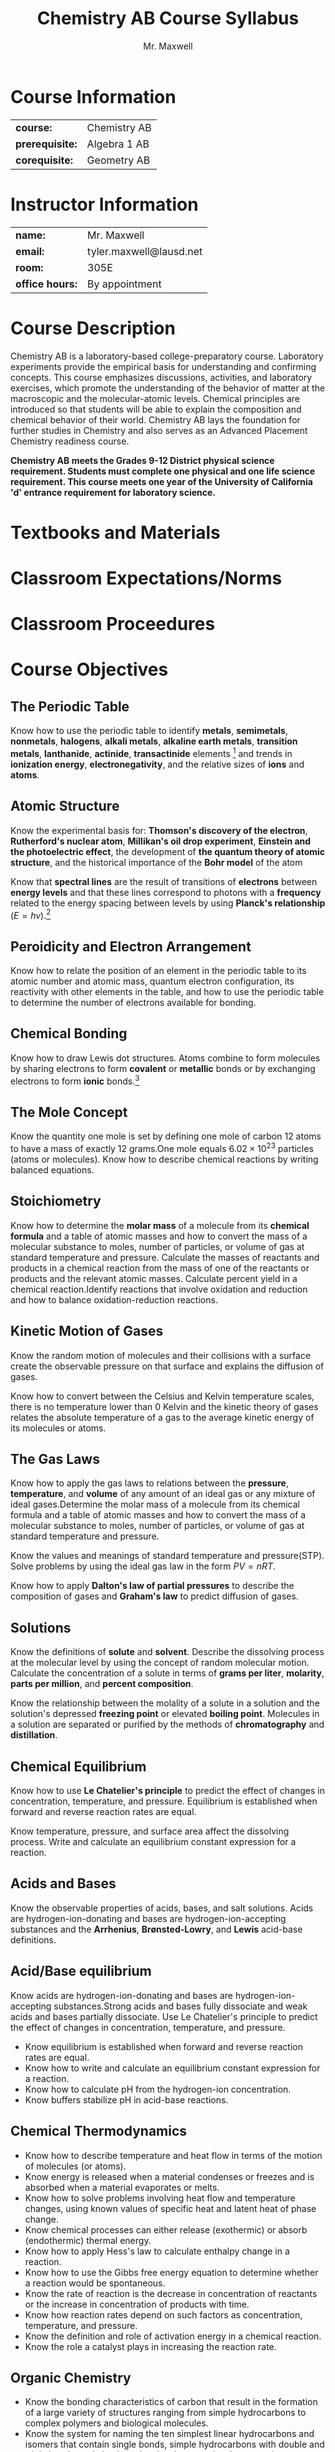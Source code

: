 #+title: Chemistry AB Course Syllabus
#+author: Mr. Maxwell
#+startup: indent
#+latex_header:\usepackage{geometry}
#+latex_header:\geometry{margin=2cm}

* Course Information
#+ATTR_LaTeX: :center nil
| *course:*       | Chemistry AB |
| *prerequisite:* | Algebra 1 AB |
| *corequisite:*  | Geometry AB  |

* Instructor Information
#+ATTR_LaTeX: :center nil
| *name:*         | Mr. Maxwell             |
| *email:*        | tyler.maxwell@lausd.net |
| *room:*         | 305E                    |
| *office hours:* | By appointment          |

* Course Description
Chemistry AB is a laboratory-based college-preparatory course. Laboratory experiments provide the empirical basis for understanding and confirming concepts. This course emphasizes discussions, activities, and laboratory exercises, which promote the understanding of the behavior of matter at the macroscopic and the molecular-atomic levels. Chemical principles are introduced so that students will be able to explain the composition and chemical behavior of their world. Chemistry AB lays the foundation for further studies in Chemistry and also serves as an Advanced Placement Chemistry readiness course. 

*Chemistry AB meets the Grades 9-12 District physical science requirement. Students must complete one physical and one life science requirement. This course meets one year of the University of California 'd' entrance requirement for laboratory science.*

* Textbooks and Materials

* Classroom Expectations/Norms

* Classroom Proceedures

* Course Objectives

** The Periodic Table
Know how to use the periodic table to identify *metals*, *semimetals*, *nonmetals*, *halogens*, *alkali metals*, *alkaline earth metals*, *transition metals*, *lanthanide*, *actinide*, *transactinide* elements [fn:transactinite:know that the transuranium elements were synthesized and identified in laboratory experiments through the use of *nuclear accelerators*.] and trends in *ionization energy*, *electronegativity*, and the relative sizes of *ions* and *atoms*.

** Atomic Structure
Know the experimental basis for: *Thomson's discovery of the electron*, *Rutherford's nuclear atom*, *Millikan's oil drop experiment*, *Einstein and the photoelectric effect*, the development of *the quantum theory of atomic structure*, and the historical importance of the *Bohr model* of the atom

Know that *spectral lines* are the result of transitions of *electrons* between *energy levels* and that these lines correspond to photons with a *frequency* related to the energy spacing between levels by using *Planck's relationship* ($E = hv$).[fn::Know the nucleus of the atom is much smaller than the atom yet contains most of its mass.]

** Peroidicity and Electron Arrangement
Know how to relate the position of an element in the periodic table to its atomic number and atomic mass, quantum electron configuration, its reactivity with other elements in the table, and how to use the periodic table to determine the number of electrons available for bonding.

** Chemical Bonding
Know how to draw Lewis dot structures. Atoms combine to form molecules by sharing electrons to form *covalent* or *metallic* bonds or by exchanging electrons to form *ionic* bonds.[fn::Know chemical bonds between atoms in molecules such as H_2, CH_4, NH_3, H_2, CCH_2, N_2, Cl_2, and many large biological molecules are covalent.]

** The Mole Concept
Know the quantity one mole is set by defining one mole of carbon 12 atoms to have a mass of exactly 12 grams.One mole equals $6.02 \times 10^{23}$ particles (atoms or molecules). Know how to describe chemical reactions by writing balanced equations.

** Stoichiometry
Know how to determine the *molar mass* of a molecule from its *chemical formula* and a table of atomic masses and how to convert the mass of a molecular substance to moles, number of particles, or volume of gas at standard temperature and pressure.
Calculate the masses of reactants and products in a chemical reaction from the mass of one of the reactants or products and the relevant atomic masses. Calculate percent yield in a chemical reaction.Identify reactions that involve oxidation and reduction and how to balance oxidation-reduction reactions.

** Kinetic Motion of Gases
Know the random motion of molecules and their collisions with a surface create the observable pressure on that surface and explains the diffusion of gases.

Know how to convert between the Celsius and Kelvin temperature scales, there is no temperature lower than 0 Kelvin and the kinetic theory of gases relates the absolute temperature of a gas to the average kinetic energy of its molecules or atoms.

** The Gas Laws
Know how to apply the gas laws to relations between the *pressure*, *temperature*, and *volume* of any amount of an ideal gas or any mixture of ideal gases.Determine the molar mass of a molecule from its chemical formula and a table of atomic masses and how to convert the mass of a molecular substance to moles, number of particles, or volume of gas at standard temperature and pressure.

Know the values and meanings of standard temperature and pressure(STP). Solve problems by using the ideal gas law in the form $PV = nRT$.

Know how to apply *Dalton's law of partial pressures* to describe the composition of gases and *Graham's law* to predict diffusion of gases.

** Solutions
Know the definitions of *solute* and *solvent*. Describe the dissolving process at the molecular level by using the concept of random molecular motion. Calculate the concentration of a solute in terms of *grams per liter*, *molarity*, *parts per million*, and *percent composition*.

Know the relationship between the molality of a solute in a solution and the solution's depressed *freezing point* or elevated *boiling point*. Molecules in a solution are separated or purified by the methods of *chromatography* and *distillation*.

** Chemical Equilibrium
Know how to use *Le Chatelier's principle* to predict the effect of changes in concentration, temperature, and pressure. Equilibrium is established when forward and reverse reaction rates are equal.

Know temperature, pressure, and surface area affect the dissolving process. Write and calculate an equilibrium constant expression for a reaction.

** Acids and Bases
Know the observable properties of acids, bases, and salt solutions. Acids are hydrogen-ion-donating and bases are hydrogen-ion-accepting substances and the *Arrhenius*, *Brønsted-Lowry*, and *Lewis* acid-base definitions.

** Acid/Base equilibrium
Know acids are hydrogen-ion-donating and bases are hydrogen-ion-accepting substances.Strong acids and bases fully dissociate and weak acids and bases partially dissociate. Use Le Chatelier's principle to predict the effect of changes in concentration, temperature, and pressure.
- Know equilibrium is established when forward and reverse reaction rates are equal.
- Know how to write and calculate an equilibrium constant expression for a reaction.
- Know how to calculate pH from the hydrogen-ion concentration.
- Know buffers stabilize pH in acid-base reactions.

** Chemical Thermodynamics

- Know how to describe temperature and heat flow in terms of the motion of molecules (or atoms).
- Know energy is released when a material condenses or freezes and is absorbed when a material evaporates or melts.
- Know how to solve problems involving heat flow and temperature changes, using known values of specific heat and latent heat of phase change.
- Know chemical processes can either release (exothermic) or absorb (endothermic) thermal energy.
- Know how to apply Hess's law to calculate enthalpy change in a reaction.
- Know how to use the Gibbs free energy equation to determine whether a reaction would be spontaneous.
- Know the rate of reaction is the decrease in concentration of reactants or the increase in concentration of products with time.
- Know how reaction rates depend on such factors as concentration, temperature, and pressure.
- Know the definition and role of activation energy in a chemical reaction.
- Know the role a catalyst plays in increasing the reaction rate.

** Organic Chemistry

- Know the bonding characteristics of carbon that result in the formation of a large variety of structures ranging from simple hydrocarbons to complex polymers and biological molecules.
- Know the system for naming the ten simplest linear hydrocarbons and isomers that contain single bonds, simple hydrocarbons with double and triple bonds, and simple molecules that contain a benzene ring.
- Know how to identify the functional groups that form the basis of alcohols, ketones, ethers, amines, esters, aldehydes, and organic acids.
- Know large molecules (polymers), such as proteins, nucleic acids, and starch, are formed by repetitive combinations of simple subunits.
- Know amino acids are the building blocks of proteins.
- Know the R-group structure of amino acids and know how they combine to form the polypeptide backbone structure of proteins.

** Nuclear Chemistry

- Know protons and neutrons in the nucleus are held together by nuclear forces that overcome the electromagnetic repulsion between the protons.
- Know some naturally occurring isotopes of elements are radioactive, as are isotopes formed in nuclear reactions.
- Know the three most common forms of radioactive decay (alpha, beta, and gamma) and know how the nucleus changes in each type of decay.
- Know alpha, beta, and gamma radiation produce different amounts and kinds of damage in matter and have different penetrations.
- Know how to calculate the amount of a radioactive substance remaining after an integral number of half-lives have passed.

** Nuclear Energy

- Know the energy release per gram of material is much larger in nuclear fusion or fission reactions than in chemical reactions. The change in mass (calculated by $E = mc^2$ ) is small but significant in nuclear reactions.

** Particle Physics

- Know protons and neutrons have substructures and consist of particles called quarks.

* Grading Policy
